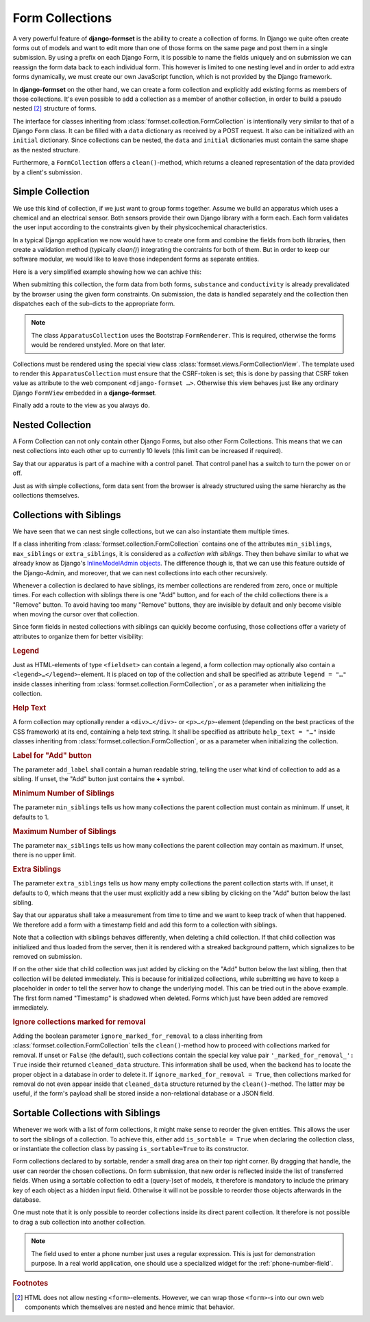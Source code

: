 .. _collections:

================
Form Collections
================

A very powerful feature of **django-formset** is the ability to create a collection of forms. In
Django we quite often create forms out of models and want to edit more than one of those forms on
the same page and post them in a single submission. By using a prefix on each Django Form, it is
possible to name the fields uniquely and on submission we can reassign the form data back to each
individual form. This however is limited to one nesting level and in order to add extra forms
dynamically, we must create our own JavaScript function, which is not provided by the Django
framework.

In **django-formset** on the other hand, we can create a form collection and explicitly add existing
forms as members of those collections. It's even possible to add a collection as a member of another
collection, in order to build a pseudo nested [#1]_ structure of forms.

The interface for classes inheriting from :class:`formset.collection.FormCollection` is
intentionally very similar to that of a Django ``Form`` class. It can be filled with a ``data``
dictionary as received by a POST request. It also can be initialized with an ``initial`` dictionary.
Since collections can be nested, the ``data`` and ``initial`` dictionaries must contain the same
shape as the nested structure.

Furthermore, a ``FormCollection`` offers a ``clean()``-method, which returns a cleaned representation
of the data provided by a client's submission.


Simple Collection
=================

We use this kind of collection, if we just want to group forms together. Assume we build an
apparatus which uses a chemical and an electrical sensor. Both sensors provide their own Django
library with a form each. Each form validates the user input according to the constraints given  
by their physicochemical characteristics.

In a typical Django application we now would have to create one form and combine the fields from
both libraries, then create a validation method (typically `clean()`) integrating the contraints for
both of them. But in order to keep our software modular, we would like to leave those independent
forms as separate entities.

Here is a very simplified example showing how we can achive this:

.. django-view:: simple
	:view-function: ApparatusView.as_view(extra_context={'framework': 'bootstrap', 'pre_id': 'simple-collection-result'})
	:caption: apparatus.py

	from django.forms import fields, forms
	from formset.collection import FormCollection
	from formset.renderers.bootstrap import FormRenderer
	from formset.views import FormCollectionView

	class ChemistryForm(forms.Form):
	    ph_value = fields.FloatField(
	        label="pH value",
	        initial=7.0,
	        min_value=0.0,
	        max_value=14.0,
	        step_size=0.1,
	    )

	class ElectricityForm(forms.Form):
	    resistance = fields.IntegerField(
	        label="Resistance in Ω",
	        min_value=1,
	        initial=100,
	    )

	class ApparatusCollection(FormCollection):
	    default_renderer = FormRenderer(field_css_classes='mb-3')
	    substance = ChemistryForm()
	    conductivity = ElectricityForm()

	class ApparatusView(FormCollectionView):
	    collection_class = ApparatusCollection
	    template_name = "form-collection.html"
	    success_url = "/success"

When submitting this collection, the form data from both forms, ``substance`` and ``conductivity``
is already prevalidated by the browser using the given form constraints. On submission, the data is
handled separately and the collection then dispatches each of the sub-dicts to the appropriate form.

.. note::
	The class ``ApparatusCollection`` uses the Bootstrap ``FormRenderer``. This is required,
	otherwise the forms would be rendered unstyled. More on that later. 

Collections must be rendered using the special view class :class:`formset.views.FormCollectionView`.
The template used to render this ``ApparatusCollection`` must ensure that the CSRF-token is set;
this is done by passing that CSRF token value as attribute to the web component
``<django-formset …>``. Otherwise this view behaves just like any ordinary Django ``FormView``
embedded in a **django-formset**.

.. code-block:: django
	:caption: form-collection.html

	<django-formset endpoint="{{ request.path }}" csrf-token="{{ csrf_token }}">
	  {{ form_collection }}
	</django-formset>

Finally add a route to the view as you always do.

.. code-block:: python
	:caption: urls.py

	from django.urls import path
	from .apparatus import ApparatusView

	urlpatterns = [
	    ...
	    path('apparatus', ApparatusView.as_view()),
	    ...
	]


.. _nested-collection:

Nested Collection
=================

A Form Collection can not only contain other Django Forms, but also other Form Collections. This
means that we can nest collections into each other up to currently 10 levels (this limit can be
increased if required).

Say that our apparatus is part of a machine with a control panel. That control panel has a switch
to turn the power on or off.

.. django-view:: nested
	:view-function: MachineView.as_view(extra_context={'framework': 'bootstrap', 'pre_id': 'nested-collection-result'}, collection_kwargs={'renderer': FormRenderer(field_css_classes='mb-3')})
	:caption: machine.py

	class ControlPanelForm(forms.Form):
	    power = fields.BooleanField(label="Power", required=False)

	class MachineCollection(FormCollection):
	    control = ControlPanelForm()
	    apparatus = ApparatusCollection()

	class MachineView(FormCollectionView):
	    collection_class = MachineCollection
	    template_name = "form-collection.html"
	    success_url = "/success"

Just as with simple collections, form data sent from the browser is already structured using the
same hierarchy as the collections themselves.


.. _collections-with-siblings:

Collections with Siblings
=========================

We have seen that we can nest single collections, but we can also instantiate them multiple times.

If a class inheriting from :class:`formset.collection.FormCollection` contains one of the attributes
``min_siblings``, ``max_siblings`` or ``extra_siblings``, it is considered as a *collection with
siblings*. They then behave similar to what we already know as Django's `InlineModelAdmin objects`_.
The difference though is, that we can use this feature outside of the Django-Admin, and moreover,
that we can nest collections into each other recursively.

.. _InlineModelAdmin objects: https://docs.djangoproject.com/en/stable/ref/contrib/admin/#inlinemodeladmin-objects

Whenever a collection is declared to have siblings, its member collections are rendered from zero,
once or multiple times. For each collection with siblings there is one "Add" button, and for each of
the child collections there is a "Remove" button. To avoid having too many "Remove" buttons, they
are invisible by default and only become visible when moving the cursor over that collection.

Since form fields in nested collections with siblings can quickly become confusing, those
collections offer a variety of attributes to organize them for better visibility:

.. rubric:: Legend

Just as HTML-elements of type ``<fieldset>`` can contain a legend, a form collection may optionally
also contain a ``<legend>…</legend>``-element. It is placed on top of the collection and shall be
specified as attribute ``legend = "…"`` inside classes inheriting from
:class:`formset.collection.FormCollection`, or as a parameter when initializing the collection.


.. rubric:: Help Text

A form collection may optionally render a ``<div>…</div>``- or ``<p>…</p>``-element (depending on
the best practices of the CSS framework) at its end, containing a help text string. It shall be
specified as attribute ``help_text = "…"`` inside classes inheriting from
:class:`formset.collection.FormCollection`, or as a parameter when initializing the collection.


.. rubric:: Label for "Add" button

The parameter ``add_label`` shall contain a human readable string, telling the user what kind of
collection to add as a sibling. If unset, the "Add" button just contains the **+** symbol.


.. rubric:: Minimum Number of Siblings

The parameter ``min_siblings`` tells us how many collections the parent collection must contain as
minimum. If unset, it defaults to 1.


.. rubric:: Maximum Number of Siblings

The parameter ``max_siblings`` tells us how many collections the parent collection may contain as
maximum. If unset, there is no upper limit.


.. rubric:: Extra Siblings

The parameter ``extra_siblings`` tells us how many empty collections the parent collection starts
with. If unset, it defaults to 0, which means that the user must explicitly add a new sibling by
clicking on the "Add" button below the last sibling.

Say that our apparatus shall take a measurement from time to time and we want to keep track of when
that happened. We therefore add a form with a timestamp field and add this form to a collection
with siblings.

.. django-view:: with_siblings
	:view-function: ApparatusTimestampView.as_view(extra_context={'framework': 'bootstrap', 'pre_id': 'atc-result'}, collection_kwargs={'auto_id': 'atc_id_%s', 'initial': {'logs': [{'log': {'timestamp': '2023-03-31T16:55'}}]}, 'renderer': FormRenderer(field_css_classes='mb-3')})

	from django.utils.timezone import now
	from formset.widgets import DateTimeInput

	class LogForm(forms.Form):
	    timestamp = fields.DateTimeField(
	        label="Timestamp",
	        initial=now,
	        widget=DateTimeInput,
	    )

	class LogCollection(FormCollection):
	    min_siblings = 1
	    add_label = "Add new Timestamp"
	    log = LogForm()

	class ApparatusTimestampCollection(FormCollection):
	    substance = ChemistryForm()
	    conductivity = ElectricityForm()
	    logs = LogCollection()

	class ApparatusTimestampView(FormCollectionView):
	    collection_class = ApparatusTimestampCollection
	    template_name = "form-collection.html"
	    success_url = "/success"

Note that a collection with siblings behaves differently, when deleting a child collection. If that
child collection was initialized and thus loaded from the server, then it is rendered with a
streaked background pattern, which signalizes to be removed on submission.

If on the other side that child collection was just added by clicking on the "Add" button below the
last sibling, then that collection will be deleted immediately. This is because for initialized
collections, while submitting we have to keep a placeholder in order to tell the server how to
change the underlying model. This can be tried out in the above example. The first form named
"Timestamp" is shadowed when deleted. Forms which just have been added are removed immediately. 

.. rubric:: Ignore collections marked for removal

Adding the boolean parameter ``ignore_marked_for_removal`` to a class inheriting from
:class:`formset.collection.FormCollection` tells the ``clean()``-method how to proceed with
collections marked for removal. If unset or ``False`` (the default), such collections contain the
special key value pair ``'_marked_for_removal_': True`` inside their returned ``cleaned_data``
structure. This information shall be used, when the backend has to locate the proper object in a
database in order to delete it. If ``ignore_marked_for_removal = True``, then collections marked for
removal do not even appear inside that ``cleaned_data`` structure returned by the
``clean()``-method. The latter may be useful, if the form's payload shall be stored inside a
non-relational database or a JSON field.


Sortable Collections with Siblings
==================================

Whenever we work with a list of form collections, it might make sense to reorder the given entities.
This allows the user to sort the siblings of a collection. To achieve this, either add
``is_sortable = True`` when declaring the collection class, or instantiate the collection class
by passing ``is_sortable=True`` to its constructor.

Form collections declared to by sortable, render a small drag area on their top right corner. By
dragging that handle, the user can reorder the chosen collections. On form submission, that new
order is reflected inside the list of transferred fields. When using a sortable collection to edit a 
(query-)set of models, it therefore is mandatory to include the primary key of each object as a
hidden input field. Otherwise it will not be possible to reorder those objects afterwards in the
database.

.. django-view:: sortable_siblings
	:view-function: AddressBookView.as_view(extra_context={'framework': 'bootstrap', 'pre_id': 'ab-result'}, collection_kwargs={'renderer': FormRenderer(field_css_classes='mb-3')})

	class PersonForm(forms.Form):
	    full_name = fields.CharField(
	        label="Full name",
	        min_length=3,
	        max_length=50,
	    )

	class PhoneNumberForm(forms.Form):
	    phone_number = fields.RegexField(
	        r'^[01+][ 0-9.\-]+$',
	        label="Phone Number",
	        min_length=2,
	        max_length=20,
	        help_text="Valid phone numbers start with + or 0 followed by digits and spaces",
	    )

	class PhoneNumberCollection(FormCollection):
	    legend = "List of Phone Numbers"
	    add_label = "Add new Phone Number"
	    min_siblings = 1
	    max_siblings = 5
	    extra_siblings = 1
	    is_sortable = True
	
	    number = PhoneNumberForm()

	class ContactCollection(FormCollection):
	    legend = "Contact"
	    person = PersonForm()
	    numbers = PhoneNumberCollection()

	class AddressBookView(FormCollectionView):
	    collection_class = ContactCollection
	    template_name = "form-collection.html"
	    success_url = "/success"

One must note that it is only possible to reorder collections inside its direct parent collection.
It therefore is not possible to drag a sub collection into another collection.

.. note:: The field used to enter a phone number just uses a regular expression. This is just for
	demonstration purpose. In a real world application, one should use a specialized widget for the
	:ref:`phone-number-field`.

.. rubric:: Footnotes

.. [#1] HTML does not allow nesting ``<form>``-elements. However, we can wrap those ``<form>``-s
	into our own web components which themselves are nested and hence mimic that behavior. 
